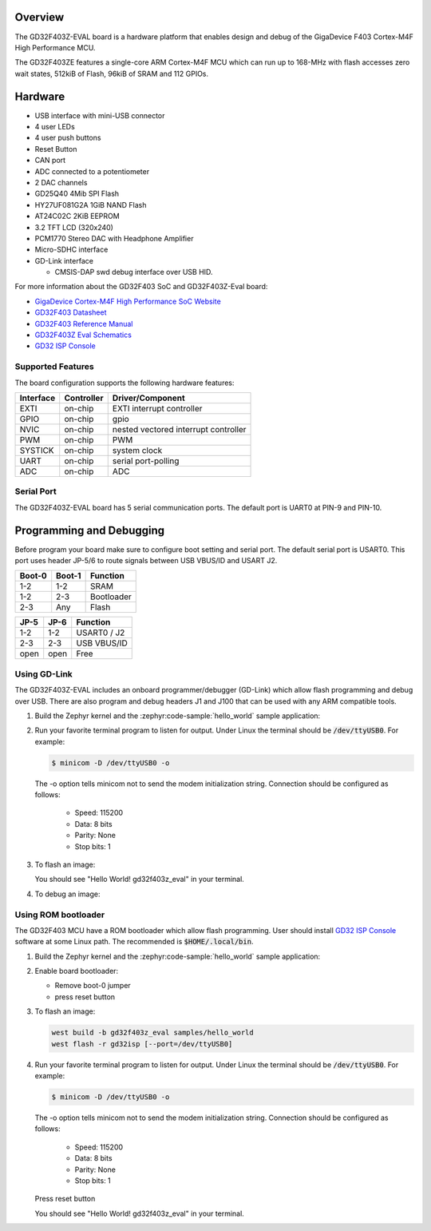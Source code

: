 .. zephyr:board:: gd32f403z_eval

Overview
********

The GD32F403Z-EVAL board is a hardware platform that enables design and debug
of the GigaDevice F403 Cortex-M4F High Performance MCU.

The GD32F403ZE features a single-core ARM Cortex-M4F MCU which can run up
to 168-MHz with flash accesses zero wait states, 512kiB of Flash, 96kiB of
SRAM and 112 GPIOs.

Hardware
********

- USB interface with mini-USB connector
- 4 user LEDs
- 4 user push buttons
- Reset Button
- CAN port
- ADC connected to a potentiometer
- 2 DAC channels
- GD25Q40 4Mib SPI Flash
- HY27UF081G2A 1GiB NAND Flash
- AT24C02C 2KiB EEPROM
- 3.2 TFT LCD (320x240)
- PCM1770 Stereo DAC with Headphone Amplifier
- Micro-SDHC interface
- GD-Link interface

  - CMSIS-DAP swd debug interface over USB HID.


For more information about the GD32F403 SoC and GD32F403Z-Eval board:

- `GigaDevice Cortex-M4F High Performance SoC Website`_
- `GD32F403 Datasheet`_
- `GD32F403 Reference Manual`_
- `GD32F403Z Eval Schematics`_
- `GD32 ISP Console`_


Supported Features
==================

The board configuration supports the following hardware features:

+-----------+------------+-----------------------+
| Interface | Controller | Driver/Component      |
+===========+============+=======================+
| EXTI      | on-chip    | EXTI interrupt        |
|           |            | controller            |
+-----------+------------+-----------------------+
| GPIO      | on-chip    | gpio                  |
+-----------+------------+-----------------------+
| NVIC      | on-chip    | nested vectored       |
|           |            | interrupt controller  |
+-----------+------------+-----------------------+
| PWM       | on-chip    | PWM                   |
+-----------+------------+-----------------------+
| SYSTICK   | on-chip    | system clock          |
+-----------+------------+-----------------------+
| UART      | on-chip    | serial port-polling   |
+-----------+------------+-----------------------+
| ADC       | on-chip    | ADC                   |
+-----------+------------+-----------------------+

Serial Port
===========

The GD32F403Z-EVAL board has 5 serial communication ports. The default port
is UART0 at PIN-9 and PIN-10.

Programming and Debugging
*************************

Before program your board make sure to configure boot setting and serial port.
The default serial port is USART0.  This port uses header JP-5/6 to route
signals between USB VBUS/ID and USART J2.

+--------+--------+------------+
| Boot-0 | Boot-1 | Function   |
+========+========+============+
|  1-2   |  1-2   | SRAM       |
+--------+--------+------------+
|  1-2   |  2-3   | Bootloader |
+--------+--------+------------+
|  2-3   |  Any   | Flash      |
+--------+--------+------------+

+------+------+-------------+
| JP-5 | JP-6 | Function    |
+======+======+=============+
| 1-2  | 1-2  | USART0 / J2 |
+------+------+-------------+
| 2-3  | 2-3  | USB VBUS/ID |
+------+------+-------------+
| open | open | Free        |
+------+------+-------------+

Using GD-Link
=============

The GD32F403Z-EVAL includes an onboard programmer/debugger (GD-Link) which
allow flash programming and debug over USB. There are also program and debug
headers J1 and J100 that can be used with any ARM compatible tools.

#. Build the Zephyr kernel and the :zephyr:code-sample:`hello_world` sample application:

   .. zephyr-app-commands::
      :zephyr-app: samples/hello_world
      :board: gd32f403z_eval
      :goals: build
      :compact:

#. Run your favorite terminal program to listen for output. Under Linux the
   terminal should be :code:`/dev/ttyUSB0`. For example:

   .. code-block:: console

      $ minicom -D /dev/ttyUSB0 -o

   The -o option tells minicom not to send the modem initialization
   string. Connection should be configured as follows:

      - Speed: 115200
      - Data: 8 bits
      - Parity: None
      - Stop bits: 1

#. To flash an image:

   .. zephyr-app-commands::
      :zephyr-app: samples/hello_world
      :board: gd32f403z_eval
      :goals: flash
      :compact:

   You should see "Hello World! gd32f403z_eval" in your terminal.

#. To debug an image:

   .. zephyr-app-commands::
      :zephyr-app: samples/hello_world
      :board: gd32f403z_eval
      :goals: debug
      :compact:


Using ROM bootloader
====================

The GD32F403 MCU have a ROM bootloader which allow flash programming.  User
should install `GD32 ISP Console`_ software at some Linux path.  The recommended
is :code:`$HOME/.local/bin`.

#. Build the Zephyr kernel and the :zephyr:code-sample:`hello_world` sample application:

   .. zephyr-app-commands::
      :zephyr-app: samples/hello_world
      :board: gd32f403z_eval
      :goals: build
      :compact:

#. Enable board bootloader:

   - Remove boot-0 jumper
   - press reset button

#. To flash an image:

   .. code-block:: console

      west build -b gd32f403z_eval samples/hello_world
      west flash -r gd32isp [--port=/dev/ttyUSB0]

#. Run your favorite terminal program to listen for output. Under Linux the
   terminal should be :code:`/dev/ttyUSB0`. For example:

   .. code-block:: console

      $ minicom -D /dev/ttyUSB0 -o

   The -o option tells minicom not to send the modem initialization
   string. Connection should be configured as follows:

      - Speed: 115200
      - Data: 8 bits
      - Parity: None
      - Stop bits: 1

   Press reset button

   You should see "Hello World! gd32f403z_eval" in your terminal.


.. _GigaDevice Cortex-M4F High Performance SoC Website:
	https://www.gigadevice.com/products/microcontrollers/gd32/arm-cortex-m4/high-performance-line/gd32f403-series/

.. _GD32F403 Datasheet:
	https://gd32mcu.com/data/documents/datasheet/GD32F403xx_Datasheet_Rev1.3.pdf

.. _GD32F403 Reference Manual:
	https://gd32mcu.com/data/documents/userManual/GD32F403_User_Manual_Rev2.6.pdf

.. _GD32F403Z Eval Schematics:
	http://www.gd32mcu.com/download/down/document_id/270/path_type/1

.. _GD32 ISP Console:
	http://www.gd32mcu.com/download/down/document_id/175/path_type/1
